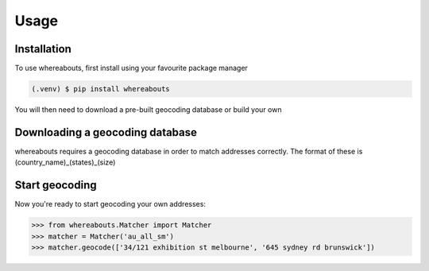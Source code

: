 Usage
=====

.. _installation:

Installation
------------

To use whereabouts, first install using your favourite package manager

.. code-block:: console

   (.venv) $ pip install whereabouts

You will then need to download a pre-built geocoding database or build your own

.. code-block:: console
   (.venv) $ python -m whereabouts download au_all_sm


Downloading a geocoding database
--------------------------------

whereabouts requires a geocoding database in order to match addresses correctly. The format of these
is (country_name)_(states)_(size)

Start geocoding
---------------

Now you're ready to start geocoding your own addresses:

>>> from whereabouts.Matcher import Matcher
>>> matcher = Matcher('au_all_sm')
>>> matcher.geocode(['34/121 exhibition st melbourne', '645 sydney rd brunswick'])
